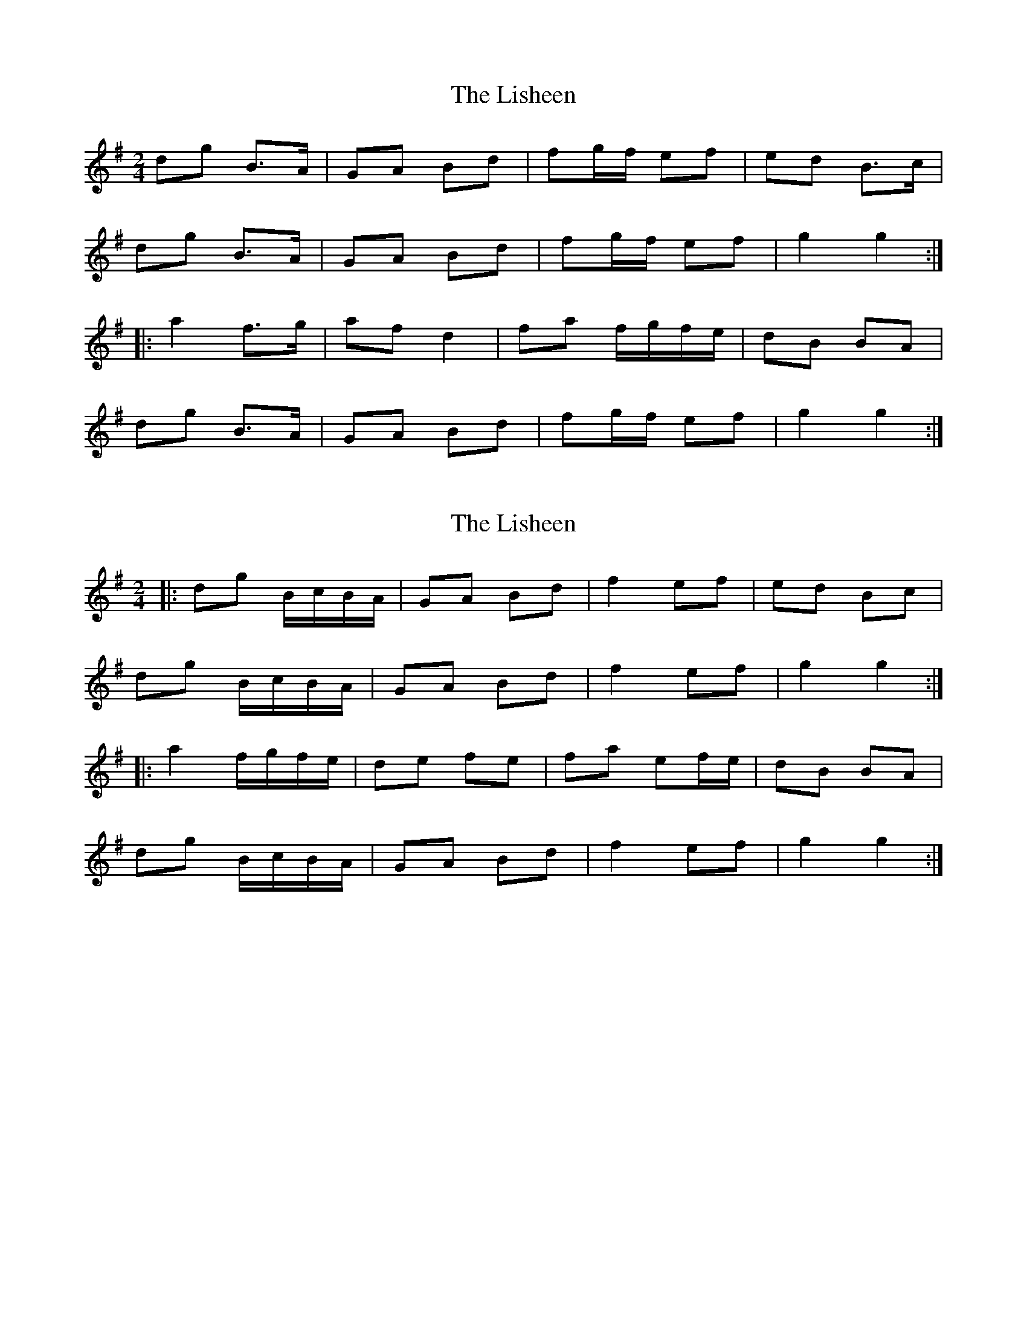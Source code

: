 X: 1
T: Lisheen, The
Z: Stewart
S: https://thesession.org/tunes/2930#setting2930
R: polka
M: 2/4
L: 1/8
K: Gmaj
dg B>A|GA Bd|fg/f/ ef|ed B>c|
dg B>A|GA Bd|fg/f/ ef|g2g2:|
|:a2f>g|af d2|fa f/g/f/e/|dB BA|
dg B>A|GA Bd|fg/f/ ef|g2g2:|
X: 2
T: Lisheen, The
Z: ceolachan
S: https://thesession.org/tunes/2930#setting16108
R: polka
M: 2/4
L: 1/8
K: Gmaj
|: dg B/c/B/A/ | GA Bd | f2 ef | ed Bc | dg B/c/B/A/ | GA Bd | f2 ef | g2 g2 :||: a2 f/g/f/e/ | de fe | fa ef/e/ | dB BA | dg B/c/B/A/ | GA Bd | f2 ef | g2 g2 :|

